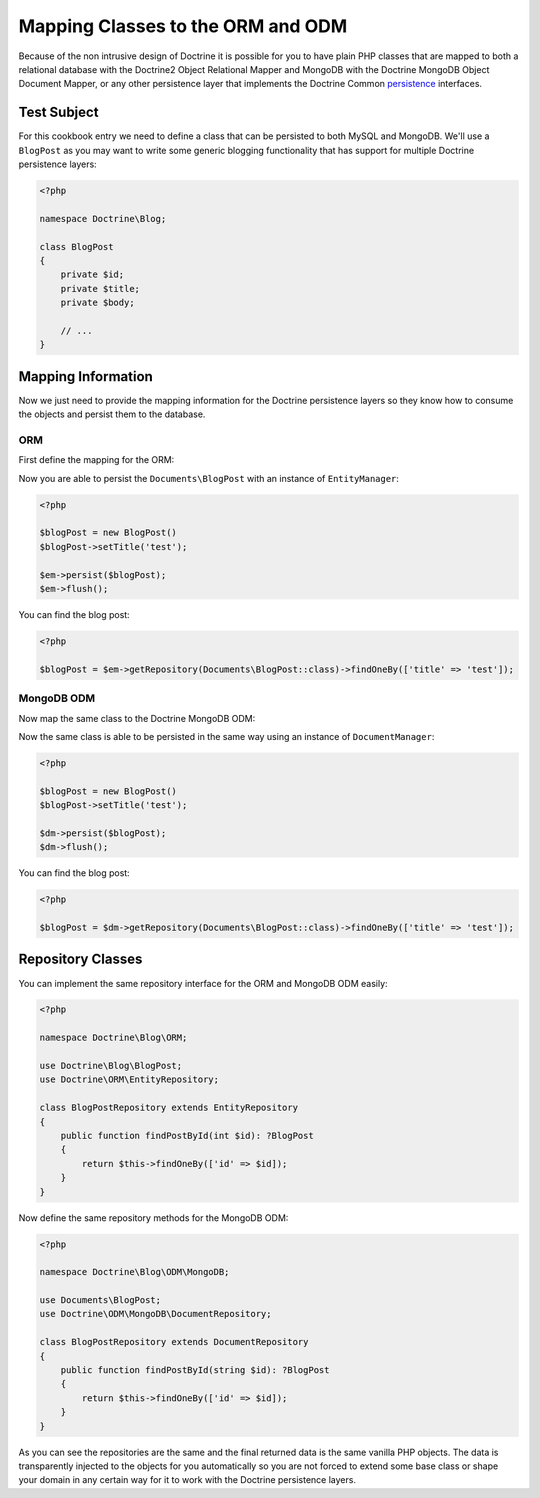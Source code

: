 Mapping Classes to the ORM and ODM
==================================

Because of the non intrusive design of Doctrine it is possible for you to have plain PHP classes
that are mapped to both a relational database with the Doctrine2 Object Relational Mapper and
MongoDB with the Doctrine MongoDB Object Document Mapper, or any other persistence layer that
implements the Doctrine Common `persistence`_ interfaces.

Test Subject
------------

For this cookbook entry we need to define a class that can be persisted to both MySQL and MongoDB.
We'll use a ``BlogPost`` as you may want to write some generic blogging functionality that has support
for multiple Doctrine persistence layers:

.. code-block:: php

    <?php

    namespace Doctrine\Blog;

    class BlogPost
    {
        private $id;
        private $title;
        private $body;

        // ...
    }

Mapping Information
-------------------

Now we just need to provide the mapping information for the Doctrine persistence layers so they know
how to consume the objects and persist them to the database.

ORM
~~~

First define the mapping for the ORM:

.. configuration-block::

    .. code-block:: php

        <?php

        namespace Doctrine\Blog;

        /** @Entity(repositoryClass="Doctrine\Blog\ORM\BlogPostRepository") */
        class BlogPost
        {
            /** @Id @Column(type="integer") */
            private $id;

            /** @Column(type="string") */
            private $title;

            /** @Column(type="text") */
            private $body;

            // ...
        }

    .. code-block:: xml

        <?xml version="1.0" encoding="UTF-8"?>
        <doctrine-mapping xmlns="http://doctrine-project.org/schemas/orm/doctrine-mapping"
              xmlns:xsi="http://www.w3.org/2001/XMLSchema-instance"
              xsi:schemaLocation="http://doctrine-project.org/schemas/orm/doctrine-mapping
                                  http://www.doctrine-project.org/schemas/orm/doctrine-mapping.xsd">

            <entity name="Documents\BlogPost" repository-class="Doctrine\Blog\ORM\BlogPostRepository">
                <id name="id" type="integer" />
                <field name="name" type="string" />
                <field name="email" type="text" />
            </entity>
        </doctrine-mapping>

Now you are able to persist the ``Documents\BlogPost`` with an instance of ``EntityManager``:

.. code-block:: php

    <?php

    $blogPost = new BlogPost()
    $blogPost->setTitle('test');

    $em->persist($blogPost);
    $em->flush();

You can find the blog post:

.. code-block:: php

    <?php

    $blogPost = $em->getRepository(Documents\BlogPost::class)->findOneBy(['title' => 'test']);

MongoDB ODM
~~~~~~~~~~~

Now map the same class to the Doctrine MongoDB ODM:

.. configuration-block::

    .. code-block:: php

        <?php

        namespace Documents;

        /** @Document(repositoryClass="Doctrine\Blog\ODM\MongoDB\BlogPostRepository") */
        class BlogPost
        {
            /** @Id */
            private $id;

            /** @Field(type="string") */
            private $title;

            /** @Field(type="string") */
            private $body;

            // ...
        }

    .. code-block:: xml

        <?xml version="1.0" encoding="UTF-8"?>
        <doctrine-mongo-mapping xmlns="http://doctrine-project.org/schemas/orm/doctrine-mapping"
              xmlns:xsi="http://www.w3.org/2001/XMLSchema-instance"
              xsi:schemaLocation="http://doctrine-project.org/schemas/orm/doctrine-mapping
                                  http://www.doctrine-project.org/schemas/orm/doctrine-mapping.xsd">

            <document name="Documents\BlogPost" repository-class="Doctrine\Blog\ODM\MongoDB\BlogPostRepository">
                <field fieldName="id" type="id" />
                <field fieldName="name" type="string" />
                <field fieldName="email" type="text" />
            </document>
        </doctrine-mongo-mapping>

Now the same class is able to be persisted in the same way using an instance of ``DocumentManager``:

.. code-block:: php

    <?php

    $blogPost = new BlogPost()
    $blogPost->setTitle('test');

    $dm->persist($blogPost);
    $dm->flush();

You can find the blog post:

.. code-block:: php

    <?php

    $blogPost = $dm->getRepository(Documents\BlogPost::class)->findOneBy(['title' => 'test']);

Repository Classes
------------------

You can implement the same repository interface for the ORM and MongoDB ODM easily:

.. code-block:: php

    <?php

    namespace Doctrine\Blog\ORM;

    use Doctrine\Blog\BlogPost;
    use Doctrine\ORM\EntityRepository;

    class BlogPostRepository extends EntityRepository
    {
        public function findPostById(int $id): ?BlogPost
        {
            return $this->findOneBy(['id' => $id]);
        }
    }

Now define the same repository methods for the MongoDB ODM:

.. code-block:: php

    <?php

    namespace Doctrine\Blog\ODM\MongoDB;

    use Documents\BlogPost;
    use Doctrine\ODM\MongoDB\DocumentRepository;

    class BlogPostRepository extends DocumentRepository
    {
        public function findPostById(string $id): ?BlogPost
        {
            return $this->findOneBy(['id' => $id]);
        }
    }

As you can see the repositories are the same and the final returned data is the same vanilla
PHP objects. The data is transparently injected to the objects for you automatically so you
are not forced to extend some base class or shape your domain in any certain way for it to work
with the Doctrine persistence layers.

.. _persistence: https://github.com/doctrine/common/tree/master/lib/Doctrine/Common/Persistence
